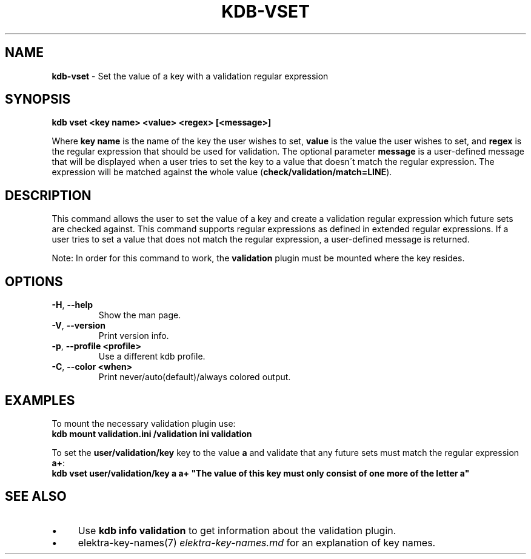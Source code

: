 .\" generated with Ronn/v0.7.3
.\" http://github.com/rtomayko/ronn/tree/0.7.3
.
.TH "KDB\-VSET" "1" "October 2017" "" ""
.
.SH "NAME"
\fBkdb\-vset\fR \- Set the value of a key with a validation regular expression
.
.SH "SYNOPSIS"
\fBkdb vset <key name> <value> <regex> [<message>]\fR
.
.P
Where \fBkey name\fR is the name of the key the user wishes to set, \fBvalue\fR is the value the user wishes to set, and \fBregex\fR is the regular expression that should be used for validation\. The optional parameter \fBmessage\fR is a user\-defined message that will be displayed when a user tries to set the key to a value that doesn\'t match the regular expression\. The expression will be matched against the whole value (\fBcheck/validation/match=LINE\fR)\.
.
.SH "DESCRIPTION"
This command allows the user to set the value of a key and create a validation regular expression which future sets are checked against\. This command supports regular expressions as defined in extended regular expressions\. If a user tries to set a value that does not match the regular expression, a user\-defined message is returned\.
.
.P
Note: In order for this command to work, the \fBvalidation\fR plugin must be mounted where the key resides\.
.
.SH "OPTIONS"
.
.TP
\fB\-H\fR, \fB\-\-help\fR
Show the man page\.
.
.TP
\fB\-V\fR, \fB\-\-version\fR
Print version info\.
.
.TP
\fB\-p\fR, \fB\-\-profile <profile>\fR
Use a different kdb profile\.
.
.TP
\fB\-C\fR, \fB\-\-color <when>\fR
Print never/auto(default)/always colored output\.
.
.SH "EXAMPLES"
To mount the necessary validation plugin use:
.
.br
\fBkdb mount validation\.ini /validation ini validation\fR
.
.P
To set the \fBuser/validation/key\fR key to the value \fBa\fR and validate that any future sets must match the regular expression \fBa+\fR:
.
.br
\fBkdb vset user/validation/key a a+ "The value of this key must only consist of one more of the letter a"\fR
.
.SH "SEE ALSO"
.
.IP "\(bu" 4
Use \fBkdb info validation\fR to get information about the validation plugin\.
.
.IP "\(bu" 4
elektra\-key\-names(7) \fIelektra\-key\-names\.md\fR for an explanation of key names\.
.
.IP "" 0

